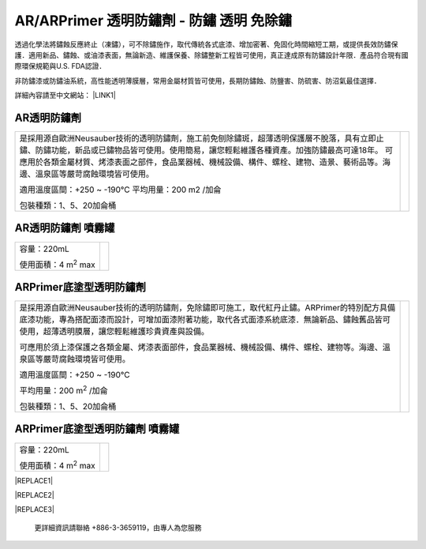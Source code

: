 
.. _h276045274242782117413577d31483a:

AR/ARPrimer 透明防鏽劑 - 防鏽 透明 免除鏽
*****************************************

.. _h2c1d74277104e41780968148427e:




透過化學法將鏽蝕反應終止（凍鏽），可不除鏽施作，取代傳統各式底漆、增加密著、免固化時間縮短工期，或提供長效防鏽保護．適用新品、鏽蝕、或油漆表面，無論新造、維護保養、除鏽整新工程皆可使用，真正達成原有防鏽設計年限．產品符合現有國際環保規範與U.S. FDA認證．

非防鏽漆或防鏽油系統，高性能透明薄膜層，常用金屬材質皆可使用，長期防鏽蝕、防鹽害、防硫害、防沼氣最佳選擇．

詳細內容請至中文網站： \ |LINK1|\ 

.. _h2c1d74277104e41780968148427e:




.. _h6b417c78253075e44347e587a5f7f:

AR透明防鏽劑
============


+---------------------------------------------------------------------------------------------------------------------------------------------------------------------------------------+--------------+
|                                                                                                                                                                                       |  \ |IMG1|\   |
|                                                                                                                                                                                       |              |
|是採用源自歐洲Neusauber技術的透明防鏽劑，施工前免刨除鏽斑，超薄透明保護層不脫落，具有立即止鏽、防鏽功能，新品或已鏽物品皆可使用。使用簡易，讓您輕鬆維護各種資產。加強防鏽最高可達18年。|              |
|可應用於各類金屬材質、烤漆表面之部件，食品業器械、機械設備、構件、螺栓、建物、造景、藝術品等。海邊、溫泉區等嚴苛腐蝕環境皆可使用。                                                     |              |
|                                                                                                                                                                                       |              |
|適用溫度區間：+250 ~ -190℃                                                                                                                                                             |              |
|平均用量：200 m2 /加侖                                                                                                                                                                 |              |
|                                                                                                                                                                                       |              |
|包裝種類：1、5、20加侖桶                                                                                                                                                               |              |
|                                                                                                                                                                                       |              |
+---------------------------------------------------------------------------------------------------------------------------------------------------------------------------------------+--------------+

.. _h7e1865681f53284b2f86c6e3a681d7b:

AR透明防鏽劑 噴霧罐
===================


+------------------------------+---------------------+
|容量：220mL                   |          \ |IMG2|\  |
|                              |                     |
|使用面積：4 m\ |STYLE0|\   max|                     |
+------------------------------+---------------------+

.. _h77767b62302b382f512f69697c4c6862:

ARPrimer底塗型透明防鏽劑
========================

.. _h2c1d74277104e41780968148427e:





+-------------------------------------------------------------------------------------------------------------------------------------------------------------------------------------------------------------------------------------------+--------------+
|是採用源自歐洲Neusauber技術的透明防鏽劑，免除鏽即可施工，取代紅丹止鏽。ARPrimer的特別配方具備底漆功能，專為搭配面漆而設計，可增加面漆附著功能，取代各式面漆系統底漆．無論新品、鏽蝕舊品皆可使用，超薄透明膜層，讓您輕鬆維護珍貴資產與設備。|  \ |IMG3|\   |
|                                                                                                                                                                                                                                           |              |
|可應用於須上漆保護之各類金屬、烤漆表面部件，食品業器械、機械設備、構件、螺栓、建物等。海邊、溫泉區等嚴苛腐蝕環境皆可使用。                                                                                                                 |              |
|                                                                                                                                                                                                                                           |              |
|適用溫度區間：+250 ~ -190℃                                                                                                                                                                                                                 |              |
|                                                                                                                                                                                                                                           |              |
|平均用量：200 m\ |STYLE1|\  /加侖                                                                                                                                                                                                          |              |
|                                                                                                                                                                                                                                           |              |
|包裝種類：1、5、20加侖桶                                                                                                                                                                                                                   |              |
+-------------------------------------------------------------------------------------------------------------------------------------------------------------------------------------------------------------------------------------------+--------------+

.. _h2c1d74277104e41780968148427e:




.. _h62111e491b563fb6e65566a2346e6c:

ARPrimer底塗型透明防鏽劑 噴霧罐
===============================


+------------------------------+--------------------+
|容量：220mL                   |          \ |IMG4|\ |
|                              |                    |
|使用面積：4 m\ |STYLE2|\   max|                    |
+------------------------------+--------------------+


|REPLACE1|


|REPLACE2|


|REPLACE3|

    更詳細資訊請聯絡 +886-3-3659119，由專人為您服務


.. bottom of content


.. |STYLE0| replace:: :sup:`2`

.. |STYLE1| replace:: :sup:`2`

.. |STYLE2| replace:: :sup:`2`


.. |REPLACE1| raw:: html

    <style>
    td,th{
      border: none !important;
      text-align:left;
    }
    td:first-child,th:first-child{
      width:50%;
    }
    td:nth-child(2) {
      text-align:center;
    }
    </style>
.. |REPLACE2| raw:: html

    <style>
    div.wy-grid-for-nav li.wy-breadcrumbs-aside {
      display:none;
    }
    div.rtd-pro.wy-menu, div.rst-pro.wy-menu{
      margin-top:100%;
      opacity: 0.5;
    }
    </style>
.. |REPLACE3| raw:: html

    <iframe id="video" width="560" height="315" src="https://www.youtube.com/embed/74AgCrS-xtU" frameborder="0" gesture="media" allow="encrypted-media" allowfullscreen></iframe>
    
    <script language="javascript">
    var video = document.getElementById('video')
    var rect = video.parentNode.getBoundingClientRect()
    video.style.width = (rect.width)+'px'
    video.style.height = Math.floor(rect.width/560 * 315)+'px'
    </script>

.. |LINK1| raw:: html

    <a href="http://tw.neusauber.com" target="_blank">tw.neusauber.com</a>


.. |IMG1| image:: static/影片_簡報圖片版_1.png
   :height: 364 px
   :width: 294 px

.. |IMG2| image:: static/影片_簡報圖片版_2.png
   :height: 316 px
   :width: 129 px

.. |IMG3| image:: static/影片_簡報圖片版_3.png
   :height: 365 px
   :width: 309 px

.. |IMG4| image:: static/影片_簡報圖片版_4.png
   :height: 369 px
   :width: 130 px
